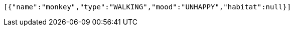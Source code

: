 [source,options="nowrap"]
----
[{"name":"monkey","type":"WALKING","mood":"UNHAPPY","habitat":null}]
----
